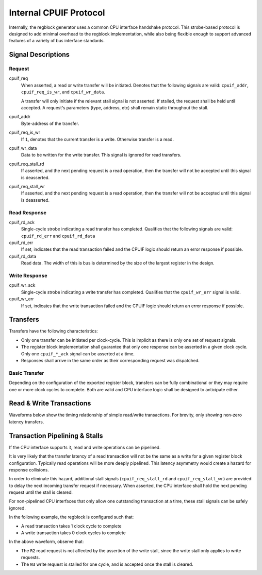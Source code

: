 .. _cpuif_protocol:

Internal CPUIF Protocol
=======================

Internally, the regblock generator uses a common CPU interface handshake
protocol. This strobe-based protocol is designed to add minimal overhead to the
regblock implementation, while also being flexible enough to support advanced
features of a variety of bus interface standards.


Signal Descriptions
-------------------

Request
^^^^^^^
cpuif_req
    When asserted, a read or write transfer will be initiated.
    Denotes that the following signals are valid: ``cpuif_addr``,
    ``cpuif_req_is_wr``, and ``cpuif_wr_data``.

    A transfer will only initiate if the relevant stall signal is not asserted.
    If stalled, the request shall be held until accepted. A request's parameters
    (type, address, etc) shall remain static throughout the stall.

cpuif_addr
    Byte-address of the transfer.

cpuif_req_is_wr
    If ``1``, denotes that the current transfer is a write. Otherwise transfer is
    a read.

cpuif_wr_data
    Data to be written for the write transfer. This signal is ignored for read
    transfers.

cpuif_req_stall_rd
    If asserted, and the next pending request is a read operation, then the
    transfer will not be accepted until this signal is deasserted.

cpuif_req_stall_wr
    If asserted, and the next pending request is a read operation, then the
    transfer will not be accepted until this signal is deasserted.


Read Response
^^^^^^^^^^^^^
cpuif_rd_ack
    Single-cycle strobe indicating a read transfer has completed.
    Qualifies that the following signals are valid: ``cpuif_rd_err`` and
    ``cpuif_rd_data``

cpuif_rd_err
    If set, indicates that the read transaction failed and the CPUIF logic
    should return an error response if possible.

cpuif_rd_data
    Read data. The width of this is bus is determined by the size of the largest
    register in the design.

Write Response
^^^^^^^^^^^^^^
cpuif_wr_ack
    Single-cycle strobe indicating a write transfer has completed.
    Qualifies that the ``cpuif_wr_err`` signal is valid.

cpuif_wr_err
    If set, indicates that the write transaction failed and the CPUIF logic
    should return an error response if possible.


Transfers
---------

Transfers have the following characteristics:

* Only one transfer can be initiated per clock-cycle. This is implicit as there
  is only one set of request signals.
* The register block implementation shall guarantee that only one response can be
  asserted in a given clock cycle. Only one ``cpuif_*_ack`` signal can be
  asserted at a time.
* Responses shall arrive in the same order as their corresponding request was
  dispatched.


Basic Transfer
^^^^^^^^^^^^^^

Depending on the configuration of the exported register block, transfers can be
fully combinational or they may require one or more clock cycles to complete.
Both are valid and CPU interface logic shall be designed to anticipate either.

.. wavedrom::

    {
        "signal": [
            {"name": "clk",              "wave": "p...."},
            {"name": "cpuif_req",        "wave": "010.."},
            {"name": "cpuif_req_is_wr",  "wave": "x2x.."},
            {"name": "cpuif_addr",       "wave": "x2x..", "data": ["A"]},
            {},
            {"name": "cpuif_*_ack",      "wave": "010.."},
            {"name": "cpuif_*_err",      "wave": "x2x.."}
        ],
        "foot": {
            "text": "Zero-latency transfer"
        }
    }

.. wavedrom::

    {
        "signal": [
            {"name": "clk",              "wave": "p..|..."},
            {"name": "cpuif_req",        "wave": "010|..."},
            {"name": "cpuif_req_is_wr",  "wave": "x2x|..."},
            {"name": "cpuif_addr",       "wave": "x2x|...", "data": ["A"]},
            {},
            {"name": "cpuif_*_ack",      "wave": "0..|10."},
            {"name": "cpuif_*_err",      "wave": "x..|2x."}
        ],
        "foot": {
            "text": "Transfer with non-zero latency"
        }
    }


Read & Write Transactions
-------------------------

Waveforms below show the timing relationship of simple read/write transactions.
For brevity, only showing non-zero latency transfers.

.. wavedrom::

    {
        "signal": [
            {"name": "clk",              "wave": "p..|..."},
            {"name": "cpuif_req",        "wave": "010|..."},
            {"name": "cpuif_req_is_wr",  "wave": "x0x|..."},
            {"name": "cpuif_addr",       "wave": "x3x|...", "data": ["A"]},
            {},
            {"name": "cpuif_rd_ack",     "wave": "0..|10."},
            {"name": "cpuif_rd_err",     "wave": "x..|0x."},
            {"name": "cpuif_rd_data",    "wave": "x..|5x.", "data": ["D"]}
        ],
        "foot": {
            "text": "Read Transaction"
        }
    }


.. wavedrom::

    {
        "signal": [
            {"name": "clk",              "wave": "p..|..."},
            {"name": "cpuif_req",        "wave": "010|..."},
            {"name": "cpuif_req_is_wr",  "wave": "x1x|..."},
            {"name": "cpuif_addr",       "wave": "x3x|...", "data": ["A"]},
   			{"name": "cpuif_wr_data",    "wave": "x5x|...", "data": ["D"]},
            {},
            {"name": "cpuif_wr_ack",     "wave": "0..|10."},
            {"name": "cpuif_wr_err",     "wave": "x..|0x."}
        ],
        "foot": {
            "text": "Write Transaction"
        }
    }


Transaction Pipelining & Stalls
-------------------------------
If the CPU interface supports it, read and write operations can be pipelined.

.. wavedrom::

    {
        "signal": [
            {"name": "clk",              "wave": "p......"},
            {"name": "cpuif_req",        "wave": "01..0.."},
            {"name": "cpuif_req_is_wr",  "wave": "x0..x.."},
            {"name": "cpuif_addr",       "wave": "x333x..", "data": ["A1", "A2", "A3"]},
            {},
            {"name": "cpuif_rd_ack",     "wave": "0.1..0."},
            {"name": "cpuif_rd_err",     "wave": "x.0..x."},
            {"name": "cpuif_rd_data",    "wave": "x.555x.", "data": ["D1", "D2", "D3"]}
        ]
    }

It is very likely that the transfer latency of a read transaction will not
be the same as a write for a given register block configuration. Typically read
operations will be more deeply pipelined. This latency asymmetry would create a
hazard for response collisions.

In order to eliminate this hazard, additional stall signals (``cpuif_req_stall_rd``
and ``cpuif_req_stall_wr``) are provided to delay the next incoming transfer
request if necessary. When asserted, the CPU interface shall hold the next pending
request until the stall is cleared.

For non-pipelined CPU interfaces that only allow one outstanding transaction at a time,
these stall signals can be safely ignored.

In the following example, the regblock is configured such that:

* A read transaction takes 1 clock cycle to complete
* A write transaction takes 0 clock cycles to complete

.. wavedrom::

    {
        "signal": [
            {"name": "clk",                "wave": "p......."},
            {"name": "cpuif_req",          "wave": "01.....0"},
            {"name": "cpuif_req_is_wr",    "wave": "x1.0.1.x"},
            {"name": "cpuif_addr",         "wave": "x33443.x", "data": ["W1", "W2", "R1", "R2", "W3"]},
            {"name": "cpuif_req_stall_wr", "wave": "0...1.0."},
            {},
            {"name": "cpuif_rd_ack",       "wave": "0...220.", "data": ["R1", "R2"]},
            {"name": "cpuif_wr_ack",       "wave": "0220..20", "data": ["W1", "W2", "W3"]}
        ]
    }

In the above waveform, observe that:

* The ``R2`` read request is not affected by the assertion of the write stall,
  since the write stall only applies to write requests.
* The ``W3`` write request is stalled for one cycle, and is accepted once the stall is cleared.
